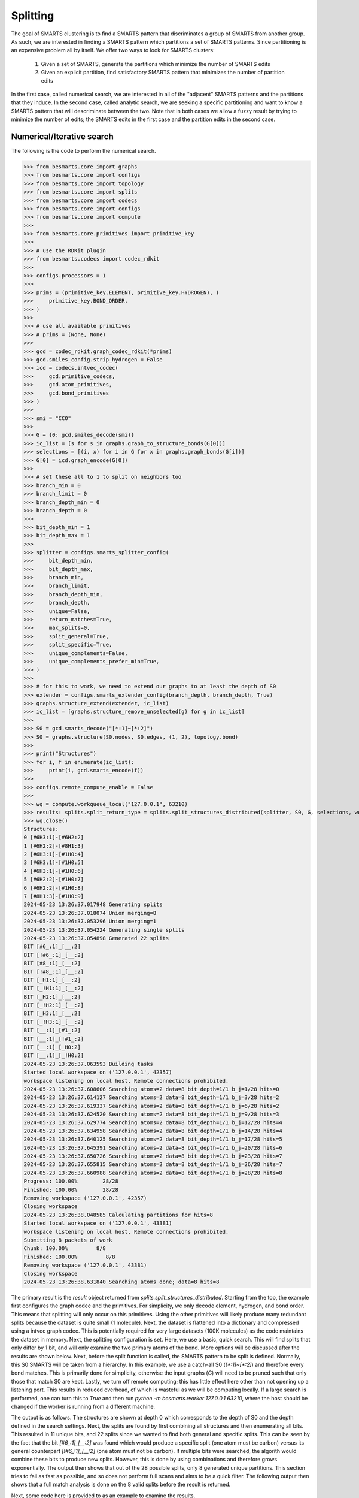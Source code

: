 
Splitting
=========

The goal of SMARTS clustering is to find a SMARTS pattern that discriminates 
a group of SMARTS from another group. As such, we are interested in finding
a SMARTS pattern which partitions a set of SMARTS patterns. Since partitioning
is an expensive problem all by itself. We offer two ways to look for SMARTS
clusters:

    1. Given a set of SMARTS, generate the partitions which minimize the number of SMARTS edits
    2. Given an explicit partition, find satisfactory SMARTS pattern that minimizes the number of partition edits

In the first case, called numerical search, we are interested in all of the
"adjacent" SMARTS patterns and the partitions that they induce. In the second
case, called analytic search, we are seeking a specific partitioning and want
to know a SMARTS pattern that will descriminate between the two. Note that in
both cases we allow a fuzzy result by trying to minimize the number of edits;
the SMARTS edits in the first case and the partition edits in the second case.

Numerical/Iterative search
--------------------------

The following is the code to perform the numerical search.

.. code-block:: python

>>> from besmarts.core import graphs
>>> from besmarts.core import configs
>>> from besmarts.core import topology
>>> from besmarts.core import splits
>>> from besmarts.core import codecs
>>> from besmarts.core import configs
>>> from besmarts.core import compute
>>> 
>>> from besmarts.core.primitives import primitive_key
>>> 
>>> # use the RDKit plugin
>>> from besmarts.codecs import codec_rdkit
>>> 
>>> configs.processors = 1
>>> 
>>> prims = (primitive_key.ELEMENT, primitive_key.HYDROGEN), (
>>>     primitive_key.BOND_ORDER,
>>> )
>>> 
>>> # use all available primitives
>>> # prims = (None, None)
>>> 
>>> gcd = codec_rdkit.graph_codec_rdkit(*prims)
>>> gcd.smiles_config.strip_hydrogen = False
>>> icd = codecs.intvec_codec(
>>>     gcd.primitive_codecs,
>>>     gcd.atom_primitives,
>>>     gcd.bond_primitives
>>> )
>>> 
>>> smi = "CCO"
>>> 
>>> G = {0: gcd.smiles_decode(smi)}
>>> ic_list = [s for s in graphs.graph_to_structure_bonds(G[0])]
>>> selections = [(i, x) for i in G for x in graphs.graph_bonds(G[i])]
>>> G[0] = icd.graph_encode(G[0])
>>> 
>>> # set these all to 1 to split on neighbors too
>>> branch_min = 0
>>> branch_limit = 0
>>> branch_depth_min = 0
>>> branch_depth = 0
>>> 
>>> bit_depth_min = 1
>>> bit_depth_max = 1
>>> 
>>> splitter = configs.smarts_splitter_config(
>>>     bit_depth_min,
>>>     bit_depth_max,
>>>     branch_min,
>>>     branch_limit,
>>>     branch_depth_min,
>>>     branch_depth,
>>>     unique=False,
>>>     return_matches=True,
>>>     max_splits=0,
>>>     split_general=True,
>>>     split_specific=True,
>>>     unique_complements=False,
>>>     unique_complements_prefer_min=True,
>>> )
>>> 
>>> # for this to work, we need to extend our graphs to at least the depth of S0
>>> extender = configs.smarts_extender_config(branch_depth, branch_depth, True)
>>> graphs.structure_extend(extender, ic_list)
>>> ic_list = [graphs.structure_remove_unselected(g) for g in ic_list]
>>> 
>>> S0 = gcd.smarts_decode("[*:1]~[*:2]")
>>> S0 = graphs.structure(S0.nodes, S0.edges, (1, 2), topology.bond)
>>> 
>>> print("Structures")
>>> for i, f in enumerate(ic_list):
>>>     print(i, gcd.smarts_encode(f))
>>> 
>>> configs.remote_compute_enable = False
>>> 
>>> wq = compute.workqueue_local("127.0.0.1", 63210)
>>> results: splits.split_return_type = splits.split_structures_distributed(splitter, S0, G, selections, wq, icd)
>>> wq.close()
Structures:
0 [#6H3:1]-[#6H2:2]
1 [#6H2:2]-[#8H1:3]
2 [#6H3:1]-[#1H0:4]
3 [#6H3:1]-[#1H0:5]
4 [#6H3:1]-[#1H0:6]
5 [#6H2:2]-[#1H0:7]
6 [#6H2:2]-[#1H0:8]
7 [#8H1:3]-[#1H0:9]
2024-05-23 13:26:37.017948 Generating splits
2024-05-23 13:26:37.018074 Union merging=8
2024-05-23 13:26:37.053296 Union merging=1
2024-05-23 13:26:37.054224 Generating single splits
2024-05-23 13:26:37.054898 Generated 22 splits
BIT [#6_:1]_[__:2]
BIT [!#6_:1]_[__:2]
BIT [#8_:1]_[__:2]
BIT [!#8_:1]_[__:2]
BIT [_H1:1]_[__:2]
BIT [_!H1:1]_[__:2]
BIT [_H2:1]_[__:2]
BIT [_!H2:1]_[__:2]
BIT [_H3:1]_[__:2]
BIT [_!H3:1]_[__:2]
BIT [__:1]_[#1_:2]
BIT [__:1]_[!#1_:2]
BIT [__:1]_[_H0:2]
BIT [__:1]_[_!H0:2]
2024-05-23 13:26:37.063593 Building tasks
Started local workspace on ('127.0.0.1', 42357)
workspace listening on local host. Remote connections prohibited.
2024-05-23 13:26:37.608606 Searching atoms=2 data=8 bit_depth=1/1 b_j=1/28 hits=0            
2024-05-23 13:26:37.614127 Searching atoms=2 data=8 bit_depth=1/1 b_j=3/28 hits=2            
2024-05-23 13:26:37.619337 Searching atoms=2 data=8 bit_depth=1/1 b_j=6/28 hits=2            
2024-05-23 13:26:37.624520 Searching atoms=2 data=8 bit_depth=1/1 b_j=9/28 hits=3            
2024-05-23 13:26:37.629774 Searching atoms=2 data=8 bit_depth=1/1 b_j=12/28 hits=4            
2024-05-23 13:26:37.634958 Searching atoms=2 data=8 bit_depth=1/1 b_j=14/28 hits=4            
2024-05-23 13:26:37.640125 Searching atoms=2 data=8 bit_depth=1/1 b_j=17/28 hits=5            
2024-05-23 13:26:37.645391 Searching atoms=2 data=8 bit_depth=1/1 b_j=20/28 hits=6            
2024-05-23 13:26:37.650726 Searching atoms=2 data=8 bit_depth=1/1 b_j=23/28 hits=7            
2024-05-23 13:26:37.655815 Searching atoms=2 data=8 bit_depth=1/1 b_j=26/28 hits=7            
2024-05-23 13:26:37.660988 Searching atoms=2 data=8 bit_depth=1/1 b_j=28/28 hits=8            
Progress: 100.00%        28/28
Finished: 100.00%        28/28
Removing workspace ('127.0.0.1', 42357)
Closing workspace
2024-05-23 13:26:38.048585 Calculating partitions for hits=8
Started local workspace on ('127.0.0.1', 43381)
workspace listening on local host. Remote connections prohibited.
Submitting 8 packets of work
Chunk: 100.00%         8/8
Finished: 100.00%         8/8
Removing workspace ('127.0.0.1', 43381)
Closing workspace
2024-05-23 13:26:38.631840 Searching atoms done; data=8 hits=8

The primary result is the `result` object returned from
`splits.split_structures_distributed`. Starting from the top, the example first
configures the graph codec and the primitives. For simplicity, we only decode
element, hydrogen, and bond order. This means that splitting will only occur on
this primitives. Using the other primitives will likely produce many redundant
splits because the dataset is quite small (1 molecule). Next, the dataset is
flattened into a dictionary and compressed using a intvec graph codec. This is
potentially required for very large datasets (100K molecules) as the code
maintains the dataset in memory. Next, the splitting configuration is set.
Here, we use a basic, quick search. This will find splits that only differ by 1
bit, and will only examine the two primary atoms of the bond. More options will
be discussed after the results are shown below. Next, before the split function
is called, the SMARTS pattern to be split is defined. Normally, this S0 SMARTS
will be taken from a hierarchy. In this example, we use a catch-all S0
(`[*:1]~[*:2]`) and therefore every bond matches. This is primarily done for
simplicity, otherwise the input graphs (`G`) will need to be pruned such that
only those that match S0 are kept. Lastly, we turn off remote computing; this
has little effect here other than not opening up a listening port. This results
in reduced overhead, of which is wasteful as we will be computing locally. If a
large search is performed, one can turn this to `True` and then run `python -m
besmarts.worker 127.0.0.1 63210`, where the host should be changed if the
worker is running from a different machine.

The output is as follows. The structures are shown at depth 0 which corresponds
to the depth of S0 and the depth defined in the search settings. Next, the
splits are found by first combining all structures and then enumerating all
bits. This resulted in 11 unique bits, and 22 splits since we wanted to find
both general and specific splits. This can be seen by the fact that the bit
`[#6_:1]_[__:2]` was found which would produce a specific split (one atom must
be carbon) versus its general counterpart `[!#6_:1]_[__:2]` (one atom must not
be carbon). If multiple bits were searched, the algorith would combine these
bits to produce new splits. However, this is done by using combinations and
therefore grows exponentially. The output then shows that out of the 28
possible splits, only 8 generated unique partitions. This section tries to fail
as fast as possible, and so does not perform full scans and aims to be a quick
filter. The following output then shows that a full match analysis is done on
the 8 valid splits before the result is returned.

Next, some code here is provided to as an example to examine the results.

.. code-block:: python
>>> # custom processing of results
>>> 
>>> seen = {}
>>> keep = {}
>>> 
>>> print("Results:", len(results.splits))
>>> for j, (Sj, matches, bj) in enumerate(
>>>     zip(results.splits, results.matched_idx, results.shards), 1
>>> ):
>>>     Sj = graphs.structure(Sj.nodes, Sj.edges, Sj.select, results.topology)
>>>     atoms, bits = len(Sj.select), graphs.graph_bits(Sj, maxbits=True)
>>>     matches = tuple(sorted(matches))
>>>     unmatches = tuple(
>>>         sorted([i for i in range(len(ic_list)) if i not in matches])
>>>     )
>>>     entry = tuple(sorted([matches, unmatches]))
>>>     if len(matches) > 0 and len(ic_list) != len(matches):
>>>         if entry in seen:
>>>             if (atoms, bits) < seen[entry]:
>>>                 seen[entry] = (atoms, bits)
>>>                 keep[entry] = j
>>>         else:
>>>             seen[entry] = (atoms, bits)
>>>             keep[entry] = j
>>> 
>>> unique = {}
>>> found = 0
>>> for j, (Sj, matches, bj) in enumerate(
>>>     zip(results.splits, results.matched_idx, results.shards), 1
>>> ):
>>> 
>>>     matches = tuple(matches)
>>>     l = unique.get(matches, list())
>>>     l.append((Sj, bj))
>>>     unique[matches] = l
>>> 
>>> for j, (matches, params) in enumerate(unique.items(), 1):
>>>     matches = tuple(matches)
>>>     found += 1
>>>     if splitter.return_matches:
>>>         print(
>>>             f"{found:4d}",
>>>             f"{j:4d}",
>>>             "match:",
>>>             f"{len(matches):4d}",
>>>             "unmatched:",
>>>             f"{len(ic_list) - len(matches):4d}",
>>>         )
>>>     else:
>>>         print(
>>>             f"{found:4d}",
>>>             f"{j:4d}",
>>>         )
>>>     for k, (Sj, bj) in enumerate(params, 1):
>>> 
>>>         Sj = graphs.structure(Sj.nodes, Sj.edges, Sj.select, results.topology)
>>>         print(f"   {k:2d} Sj:", gcd.smarts_encode(Sj))
>>>         # print(f"   {k:2d} Sj:    ", Sj.nodes)
>>>     if splitter.return_matches:
>>>         print("      ", matches)
>>>         for i, f in enumerate(ic_list):
>>>             if i in matches:
>>>                 print(f"{i:4d}", " -> ", f.select, gcd.smarts_encode(f))
>>>             else:
>>>                 print(f"{i:4d}", f.select, gcd.smarts_encode(f))
>>>     print("####################################")
Results: 8
   1    1 match:    7 unmatched:    1
    1 Sj: [!#6:1]~[*:2]
       (1, 2, 3, 4, 5, 6, 7)
   0 (1, 2) [#6H3:1]-[#6H2:2]
   1  ->  (2, 3) [#6H2:2]-[#8H1:3]
   2  ->  (1, 4) [#6H3:1]-[#1H0:4]
   3  ->  (1, 5) [#6H3:1]-[#1H0:5]
   4  ->  (1, 6) [#6H3:1]-[#1H0:6]
   5  ->  (2, 7) [#6H2:2]-[#1H0:7]
   6  ->  (2, 8) [#6H2:2]-[#1H0:8]
   7  ->  (3, 9) [#8H1:3]-[#1H0:9]
####################################
   2    2 match:    7 unmatched:    1
    1 Sj: [#6:1]~[*:2]
       (0, 1, 2, 3, 4, 5, 6)
   0  ->  (1, 2) [#6H3:1]-[#6H2:2]
   1  ->  (2, 3) [#6H2:2]-[#8H1:3]
   2  ->  (1, 4) [#6H3:1]-[#1H0:4]
   3  ->  (1, 5) [#6H3:1]-[#1H0:5]
   4  ->  (1, 6) [#6H3:1]-[#1H0:6]
   5  ->  (2, 7) [#6H2:2]-[#1H0:7]
   6  ->  (2, 8) [#6H2:2]-[#1H0:8]
   7 (3, 9) [#8H1:3]-[#1H0:9]
####################################
   3    3 match:    2 unmatched:    6
    1 Sj: [#8:1]~[*:2]
    2 Sj: [H1:1]~[*:2]
       (1, 7)
   0 (1, 2) [#6H3:1]-[#6H2:2]
   1  ->  (2, 3) [#6H2:2]-[#8H1:3]
   2 (1, 4) [#6H3:1]-[#1H0:4]
   3 (1, 5) [#6H3:1]-[#1H0:5]
   4 (1, 6) [#6H3:1]-[#1H0:6]
   5 (2, 7) [#6H2:2]-[#1H0:7]
   6 (2, 8) [#6H2:2]-[#1H0:8]
   7  ->  (3, 9) [#8H1:3]-[#1H0:9]
####################################
   4    4 match:    4 unmatched:    4
    1 Sj: [H2:1]~[*:2]
       (0, 1, 5, 6)
   0  ->  (1, 2) [#6H3:1]-[#6H2:2]
   1  ->  (2, 3) [#6H2:2]-[#8H1:3]
   2 (1, 4) [#6H3:1]-[#1H0:4]
   3 (1, 5) [#6H3:1]-[#1H0:5]
   4 (1, 6) [#6H3:1]-[#1H0:6]
   5  ->  (2, 7) [#6H2:2]-[#1H0:7]
   6  ->  (2, 8) [#6H2:2]-[#1H0:8]
   7 (3, 9) [#8H1:3]-[#1H0:9]
####################################
   5    5 match:    4 unmatched:    4
    1 Sj: [H3:1]~[*:2]
       (0, 2, 3, 4)
   0  ->  (1, 2) [#6H3:1]-[#6H2:2]
   1 (2, 3) [#6H2:2]-[#8H1:3]
   2  ->  (1, 4) [#6H3:1]-[#1H0:4]
   3  ->  (1, 5) [#6H3:1]-[#1H0:5]
   4  ->  (1, 6) [#6H3:1]-[#1H0:6]
   5 (2, 7) [#6H2:2]-[#1H0:7]
   6 (2, 8) [#6H2:2]-[#1H0:8]
   7 (3, 9) [#8H1:3]-[#1H0:9]
####################################
   6    6 match:    6 unmatched:    2
    1 Sj: [*:1]~[#1:2]
    2 Sj: [*:1]~[H0:2]
       (2, 3, 4, 5, 6, 7)
   0 (1, 2) [#6H3:1]-[#6H2:2]
   1 (2, 3) [#6H2:2]-[#8H1:3]
   2  ->  (1, 4) [#6H3:1]-[#1H0:4]
   3  ->  (1, 5) [#6H3:1]-[#1H0:5]
   4  ->  (1, 6) [#6H3:1]-[#1H0:6]
   5  ->  (2, 7) [#6H2:2]-[#1H0:7]
   6  ->  (2, 8) [#6H2:2]-[#1H0:8]
   7  ->  (3, 9) [#8H1:3]-[#1H0:9]
####################################

Here we see there were 8 unique partitions found using the given search
settings. The `Sj` patterns indicate that the splits all produce the same
partitioning and are therefore grouped together. This was done because
`splitter.unique = False`. Then, for each partition, the 8 structures are shown
and an arrow indicates that the structure matches the new split. In order for a
partition to be valid, it must match some, but not all structures.

Notice that even with one molecule and minimal search settings, the output is
somewhat complex. The `BESMARTS` package tries to hide most of this behind the
higher-level functions, such as clustering and force field fitting. This
example shows roughly how such functions work to produce novel SMARTS patterns.

Analytic/Direct search
----------------------

Next the direct split method is shown. As mentioned above, this approach
requires an particular partition, and then the code tries to find a SMARTS that
satisfies the partition.

.. code-block:: python

>>> from besmarts.core import graphs
>>> from besmarts.core import configs
>>> from besmarts.core import topology
>>> from besmarts.core import splits
>>> from besmarts.core import codecs
>>> from besmarts.core import configs
>>> from besmarts.core import compute
>>> 
>>> from besmarts.core.primitives import primitive_key
>>> 
>>> # use the RDKit plugin
>>> from besmarts.codecs import codec_rdkit
>>> 
>>> configs.processors = 1
>>> 
>>> 
>>> prims = (primitive_key.ELEMENT, primitive_key.HYDROGEN), (
>>>     primitive_key.BOND_ORDER,
>>> )
>>> 
>>> # use all available primitives
>>> # prims = (None, None)
>>> 
>>> gcd = codec_rdkit.graph_codec_rdkit(*prims)
>>> 
>>> ###
>>> 
>>> branch_min = 0
>>> branch_limit = 0
>>> branch_depth_min = 0
>>> branch_depth = 0
>>> 
>>> bit_depth_min = 1
>>> bit_depth_max = 1
>>> 
>>> splitter = configs.smarts_splitter_config(
>>>     bit_depth_min,
>>>     bit_depth_max,
>>>     branch_min,
>>>     branch_limit,
>>>     branch_depth_min,
>>>     branch_depth,
>>>     unique=False,
>>>     return_matches=True,
>>>     max_splits=0,
>>>     split_general=True,
>>>     split_specific=True,
>>>     unique_complements=False,
>>>     unique_complements_prefer_min=True,
>>> )
>>> 
>>> # for this to work, we need to extend our graphs to at least the depth of S0
>>> extender = configs.smarts_extender_config(branch_depth, branch_depth, True)
>>> 
>>> spec = configs.smarts_perception_config(
>>>     splitter, extender
>>> )
>>> 
>>> ###
>>> smi = "CCO"
>>> # beg = gcd.smiles_decode(smi)
>>> ###
>>> G = {0: gcd.smiles_decode(smi)}
>>> ic_list = [s for s in graphs.graph_to_structure_bonds(G[0])]
>>> # selections = [(i, x) for i in G for x in graphs.graph_bonds(G[i])]
>>> 
>>> topo = topology.bond
>>> 
>>> ###
>>> matches = (1, 7)
>>> 
>>> for i in range(len(ic_list)):
>>>     if i not in matches:
>>>         print(i, gcd.smarts_encode(ic_list[i]))
>>> for i in matches:
>>>     print(i, "->", gcd.smarts_encode(ic_list[i]))
>>> 
>>> results: splits.split_return_type = splits.split_partition(topo, spec, ic_list, matches, gcd=gcd, maxmoves=0)
0 [#6H3:1](-[#1H0])(-[#1H0])(-[#1H0])-[#6H2:2](-[#1H0])(-[#1H0])-[#8H1]-[#1H0]
2 [#6H3:1](-[#1H0:4])(-[#1H0])(-[#1H0])-[#6H2](-[#1H0])(-[#1H0])-[#8H1]-[#1H0]
3 [#6H3:1](-[#1H0])(-[#1H0:5])(-[#1H0])-[#6H2](-[#1H0])(-[#1H0])-[#8H1]-[#1H0]
4 [#6H3:1](-[#1H0])(-[#1H0])(-[#1H0:6])-[#6H2](-[#1H0])(-[#1H0])-[#8H1]-[#1H0]
5 [#6H2:2](-[#6H3](-[#1H0])(-[#1H0])-[#1H0])(-[#1H0:7])(-[#1H0])-[#8H1]-[#1H0]
6 [#6H2:2](-[#6H3](-[#1H0])(-[#1H0])-[#1H0])(-[#1H0])(-[#1H0:8])-[#8H1]-[#1H0]
1 -> [#6H2:2](-[#6H3](-[#1H0])(-[#1H0])-[#1H0])(-[#1H0])(-[#1H0])-[#8H1:3]-[#1H0]
7 -> [#8H1:3](-[#1H0:9])-[#6H2](-[#1H0])(-[#1H0])-[#6H3](-[#1H0])(-[#1H0])-[#1H0]
LUN:  [#1,#6;H0,H2:2]-[#8H1:3]
LHS:  [__:2]-[#8H1:3]
RUN:  [#6;H2,H3:1]-[#1,#6;H0,H2:2]
RHS:  [#6_:1]-[__:2]
LHS_DIFF:  [__:2]_[#8H1:3]
LHS_INVE:  [*:2]-[#8H1:3]
RHS_DIFF:  [__:1]_[__:2]
BESTLHS:  [*:1]-[#8H1:2]

As above, the structures are printed, except the desired partition is indicated
with the arrows. We selected the two structures that have oxygen in the bond, now the goal is to find a SMARTS pattern that matches only these two.
Some informational output is shown, and at the bottom we see BESTLHS is indicated a match was found.

Below is some custom result parsing:

.. code-block:: python

>>> shards = results.value
>>> 
>>> ###
>>> removeA = shards[2]
>>> addA = shards[3]
>>> nummoves = len(removeA) + len(addA)
>>> verbose = True
>>> shard = shards[0]
>>> matches = [x for x in range(len(ic_list)) if x not in removeA and (x in matches or x in addA)]
>>> if shard is not None:
>>>     print(f"Matches only the input with {nummoves} swaps:", gcd.smarts_encode(shard))
>>>     if verbose and (removeA or addA):
>>>         print("RemoveA", removeA)
>>>         print("AddA", addA)
>>>         for i in range(len(ic_list)):
>>>             if i not in matches:
>>>                 print(i, gcd.smarts_encode(ic_list[i]))
>>>         for i in range(len(ic_list)):
>>>             if i in matches:
>>>                 print(i, "->", gcd.smarts_encode(ic_list[i]))
>>> 
>>> shard = shards[1]
>>> if shard is not None:
>>>     print(f"Matches the input complement with {nummoves} swaps:", gcd.smarts_encode(shard))
>>>     if verbose and (removeA or addA):
>>>         print("RemoveA", removeA)
>>>         print("AddA", addA)
>>>         for i in range(len(ic_list)):
>>>             if i in matches:
>>>                 print(i, gcd.smarts_encode(ic_list[i]))
>>>         for i in range(len(ic_list)):
>>>             if i not in matches:
>>>                 print(i, "->", gcd.smarts_encode(ic_list[i]))
Matches only the input with 0 swaps: [*:1]-[#8H1:2]

And so we see that we were able to find a SMARTS pattern that indeed splits the two structures. There are two concepts of interest here. First, we may want an approximate result that satisfies the matches rather than specify an exact partition. In such a case, we can set `maxmoves` to a positive integer. If no SMARTS pattern can be found that matches the exact partition, it tries to find a SMARTS pattern that would match a partition if `maxmoves` structures are included in the original partition. For example, there are 3 indestinguishable CH methyl bonds. If we specify `matches=(2,)`, we get

.. code-block:: python

>>> matches = (2,)
>>> 
>>> for i in range(len(ic_list)):
>>>     if i not in matches:
>>>         print(i, gcd.smarts_encode(ic_list[i]))
>>> for i in matches:
>>>     print(i, "->", gcd.smarts_encode(ic_list[i]))
>>> 
>>> results: splits.split_return_type = splits.split_partition(topo, spec, ic_list, matches, gcd=gcd, maxmoves=0)
0 [#6H3:1](-[#1H0])(-[#1H0])(-[#1H0])-[#6H2:2](-[#1H0])(-[#1H0])-[#8H1]-[#1H0]
1 [#6H2:2](-[#6H3](-[#1H0])(-[#1H0])-[#1H0])(-[#1H0])(-[#1H0])-[#8H1:3]-[#1H0]
3 [#6H3:1](-[#1H0])(-[#1H0:5])(-[#1H0])-[#6H2](-[#1H0])(-[#1H0])-[#8H1]-[#1H0]
4 [#6H3:1](-[#1H0])(-[#1H0])(-[#1H0:6])-[#6H2](-[#1H0])(-[#1H0])-[#8H1]-[#1H0]
5 [#6H2:2](-[#6H3](-[#1H0])(-[#1H0])-[#1H0])(-[#1H0:7])(-[#1H0])-[#8H1]-[#1H0]
6 [#6H2:2](-[#6H3](-[#1H0])(-[#1H0])-[#1H0])(-[#1H0])(-[#1H0:8])-[#8H1]-[#1H0]
7 [#8H1:3](-[#1H0:9])-[#6H2](-[#1H0])(-[#1H0])-[#6H3](-[#1H0])(-[#1H0])-[#1H0]
2 -> [#6H3:1](-[#1H0:4])(-[#1H0])(-[#1H0])-[#6H2](-[#1H0])(-[#1H0])-[#8H1]-[#1H0]
LUN:  [#6H3:1]-[#1H0:4]
LHS:  [#6H3:1]-[#1H0:4]
RUN:  [#6,#8;!H0!H4:1]-[#1,#6;H0,H2:2]
RHS:  [__:1]-[__:2]
LHS_DIFF:  [#6H3:1]_[#1H0:4]
LHS_INVE:  [#6H3:1]-[#1H0:4]
RHS_DIFF:  [__:1]_[__:2]

a.k.a. nothing. Now if we increase maxmoves to 2 (since we know there are two other identical structures):

.. code-block:: python

>>> matches = (2,)
>>> 
>>> for i in range(len(ic_list)):
>>>     if i not in matches:
>>>         print(i, gcd.smarts_encode(ic_list[i]))
>>> for i in matches:
>>>     print(i, "->", gcd.smarts_encode(ic_list[i]))
>>> 
>>> results: splits.split_return_type = splits.split_partition(topo, spec, ic_list, matches, gcd=gcd, maxmoves=2)
0 [#6H3:1](-[#1H0])(-[#1H0])(-[#1H0])-[#6H2:2](-[#1H0])(-[#1H0])-[#8H1]-[#1H0]
1 [#6H2:2](-[#6H3](-[#1H0])(-[#1H0])-[#1H0])(-[#1H0])(-[#1H0])-[#8H1:3]-[#1H0]
3 [#6H3:1](-[#1H0])(-[#1H0:5])(-[#1H0])-[#6H2](-[#1H0])(-[#1H0])-[#8H1]-[#1H0]
4 [#6H3:1](-[#1H0])(-[#1H0])(-[#1H0:6])-[#6H2](-[#1H0])(-[#1H0])-[#8H1]-[#1H0]
5 [#6H2:2](-[#6H3](-[#1H0])(-[#1H0])-[#1H0])(-[#1H0:7])(-[#1H0])-[#8H1]-[#1H0]
6 [#6H2:2](-[#6H3](-[#1H0])(-[#1H0])-[#1H0])(-[#1H0])(-[#1H0:8])-[#8H1]-[#1H0]
7 [#8H1:3](-[#1H0:9])-[#6H2](-[#1H0])(-[#1H0])-[#6H3](-[#1H0])(-[#1H0])-[#1H0]
2 -> [#6H3:1](-[#1H0:4])(-[#1H0])(-[#1H0])-[#6H2](-[#1H0])(-[#1H0])-[#8H1]-[#1H0]
LUN:  [#6H3:1]-[#1H0:4]
LHS:  [#6H3:1]-[#1H0:4]
RUN:  [#6,#8;!H0!H4:1]-[#1,#6;H0,H2:2]
RHS:  [__:1]-[__:2]
LHS_DIFF:  [#6H3:1]_[#1H0:4]
LHS_INVE:  [#6H3:1]-[#1H0:4]
RHS_DIFF:  [__:1]_[__:2]
BESTLHS:  [#6H3:1]-[#1H0:2]
Matches only the input with 2 swaps: [#6H3:1]-[#1H0:2]
RemoveA set()
AddA {3, 4}
0 [#6H3:1](-[#1H0])(-[#1H0])(-[#1H0])-[#6H2:2](-[#1H0])(-[#1H0])-[#8H1]-[#1H0]
1 [#6H2:2](-[#6H3](-[#1H0])(-[#1H0])-[#1H0])(-[#1H0])(-[#1H0])-[#8H1:3]-[#1H0]
5 [#6H2:2](-[#6H3](-[#1H0])(-[#1H0])-[#1H0])(-[#1H0:7])(-[#1H0])-[#8H1]-[#1H0]
6 [#6H2:2](-[#6H3](-[#1H0])(-[#1H0])-[#1H0])(-[#1H0])(-[#1H0:8])-[#8H1]-[#1H0]
7 [#8H1:3](-[#1H0:9])-[#6H2](-[#1H0])(-[#1H0])-[#6H3](-[#1H0])(-[#1H0])-[#1H0]
2 -> [#6H3:1](-[#1H0:4])(-[#1H0])(-[#1H0])-[#6H2](-[#1H0])(-[#1H0])-[#8H1]-[#1H0]
3 -> [#6H3:1](-[#1H0])(-[#1H0:5])(-[#1H0])-[#6H2](-[#1H0])(-[#1H0])-[#8H1]-[#1H0]
4 -> [#6H3:1](-[#1H0])(-[#1H0])(-[#1H0:6])-[#6H2](-[#1H0])(-[#1H0])-[#8H1]-[#1H0]

We now see that `[#6H3:1]-[#1H0:2]` is the desired, expected result. The
algorithm always returns the result with the fewest moves. Note that for a
given partition, there might be two unique results: one that matches the input
partition, and one that matches the complement. This is shown as the "LHS" (the
input partition) and "RHS" (the complement).

Note that, because this method is usually used for smaller datasets with only a
few structures, it has yet to make use of the scaling features in the numerical
search, search as graph compression and distributed compute.

Hybrid search
-------------

There are times when we have a few structures and we want to find their splits,
but using a numerical search becomes too expensive for large search spaces, and
smaller spaces find nothing. Since we also don't have a particular partition in
mind, a direct search is not possible. To overcome this, a function is provided
that will generate all partitions and perform a direct search on each:

.. code-block:: python

>>> from besmarts.core import graphs
>>> from besmarts.core import configs
>>> from besmarts.core import topology
>>> from besmarts.core import splits
>>> from besmarts.core import codecs
>>> from besmarts.core import configs
>>> from besmarts.core import compute
>>> 
>>> from besmarts.core.primitives import primitive_key
>>> 
>>> # use the RDKit plugin
>>> from besmarts.codecs import codec_rdkit
>>> 
>>> configs.processors = 1
>>> 
>>> prims = (primitive_key.ELEMENT, primitive_key.HYDROGEN), (
>>>     primitive_key.BOND_ORDER,
>>> )
>>> 
>>> # use all available primitives
>>> # prims = (None, None)
>>> 
>>> gcd = codec_rdkit.graph_codec_rdkit(*prims)
>>> 
>>> branch_min = 0
>>> branch_limit = 0
>>> branch_depth_min = 0
>>> branch_depth = 0
>>> 
>>> bit_depth_min = 1
>>> bit_depth_max = 1
>>> 
>>> splitter = configs.smarts_splitter_config(
>>>     bit_depth_min,
>>>     bit_depth_max,
>>>     branch_min,
>>>     branch_limit,
>>>     branch_depth_min,
>>>     branch_depth,
>>>     unique=False,
>>>     return_matches=True,
>>>     max_splits=0,
>>>     split_general=True,
>>>     split_specific=True,
>>>     unique_complements=False,
>>>     unique_complements_prefer_min=True,
>>> )
>>> 
>>> # for this to work, we need to extend our graphs to at least the depth of S0
>>> extender = configs.smarts_extender_config(branch_depth, branch_depth, True)
>>> 
>>> spec = configs.smarts_perception_config(
>>>     splitter, extender
>>> )
>>> 
>>> smi = "CCO"
>>> G = {0: gcd.smiles_decode(smi)}
>>> ic_list = [graphs.structure_remove_unselected(s) for s in graphs.graph_to_structure_bonds(G[0])]
>>> 
>>> topo = topology.bond
>>> 
>>> # give a unique label to each for combination generation
>>> labels = [str(i) for i in range(len(ic_list))]
>>> 
>>> # this is k in the nCk partition generation
>>> # will be limited to n//2
>>> spec.splitter.bit_search_limit = 9
>>> results: splits.split_return_type = splits.split_all_partitions(topo, spec, ic_list, labels, gcd=gcd, maxmoves=0)
>>> 
>>> shards = results.value
>>> 
>>> for j, (lhs, rhs, matched, unmatch) in enumerate(shards, 1):
>>>     print(f"###\n{j:2d} Sj: {gcd.smarts_encode(lhs)}")
>>>     for i in range(len(ic_list)):
>>>         if i not in matched:
>>>             print(i, gcd.smarts_encode(ic_list[i]))
>>>         else:
>>>             print(i, "->", gcd.smarts_encode(ic_list[i]))
>>> 
Direct on 1 combo ('0',) depth 0 0
LUN:  [#6H3:1]-[#6H2:2]
LHS:  [#6H3:1]-[#6H2:2]
RUN:  [#6,#8;!H0!H4:2]-[#1,#8;H0,H1:3]
RHS:  [__:2]-[__:3]
LHS_DIFF:  [#6H3:1]_[#6H2:2]
LHS_INVE:  [#6H3:1]-[#6H2:2]
RHS_DIFF:  [__:2]_[__:3]
BESTLHS:  [#6H3:1]-[#6H2:2]
Direct on 1 combo ('1',) depth 0 0
LUN:  [#6H2:2]-[#8H1:3]
LHS:  [#6H2:2]-[#8H1:3]
RUN:  [#6,#8;!H0!H4:1]-[#1,#6;H0,H2:2]
RHS:  [__:1]-[__:2]
LHS_DIFF:  [#6H2:2]_[#8H1:3]
LHS_INVE:  [#6H2:2]-[#8H1:3]
RHS_DIFF:  [__:1]_[__:2]
BESTLHS:  [#6H2:1]-[#8H1:2]
Direct on 1 combo ('2',) depth 0 0
LUN:  [#6H3:1]-[#1H0:4]
LHS:  [#6H3:1]-[#1H0:4]
RUN:  [#6,#8;!H0!H4:1]-[#1,#6;H0,H2:2]
RHS:  [__:1]-[__:2]
LHS_DIFF:  [#6H3:1]_[#1H0:4]
LHS_INVE:  [#6H3:1]-[#1H0:4]
RHS_DIFF:  [__:1]_[__:2]
Direct on 1 combo ('3',) depth 0 0
LUN:  [#6H3:1]-[#1H0:5]
LHS:  [#6H3:1]-[#1H0:5]
RUN:  [#6,#8;!H0!H4:1]-[#1,#6;H0,H2:2]
RHS:  [__:1]-[__:2]
LHS_DIFF:  [#6H3:1]_[#1H0:5]
LHS_INVE:  [#6H3:1]-[#1H0:5]
RHS_DIFF:  [__:1]_[__:2]
Direct on 1 combo ('4',) depth 0 0
LUN:  [#6H3:1]-[#1H0:6]
LHS:  [#6H3:1]-[#1H0:6]
RUN:  [#6,#8;!H0!H4:1]-[#1,#6;H0,H2:2]
RHS:  [__:1]-[__:2]
LHS_DIFF:  [#6H3:1]_[#1H0:6]
LHS_INVE:  [#6H3:1]-[#1H0:6]
RHS_DIFF:  [__:1]_[__:2]
Direct on 1 combo ('5',) depth 0 0
LUN:  [#6H2:2]-[#1H0:7]
LHS:  [#6H2:2]-[#1H0:7]
RUN:  [#6,#8;!H0!H4:1]-[#1,#6;H0,H2:2]
RHS:  [__:1]-[__:2]
LHS_DIFF:  [#6H2:2]_[#1H0:7]
LHS_INVE:  [#6H2:2]-[#1H0:7]
RHS_DIFF:  [__:1]_[__:2]
Direct on 1 combo ('6',) depth 0 0
LUN:  [#6H2:2]-[#1H0:8]
LHS:  [#6H2:2]-[#1H0:8]
RUN:  [#6,#8;!H0!H4:1]-[#1,#6;H0,H2:2]
RHS:  [__:1]-[__:2]
LHS_DIFF:  [#6H2:2]_[#1H0:8]
LHS_INVE:  [#6H2:2]-[#1H0:8]
RHS_DIFF:  [__:1]_[__:2]
Direct on 1 combo ('7',) depth 0 0
LUN:  [#8H1:3]-[#1H0:9]
LHS:  [#8H1:3]-[#1H0:9]
RUN:  [#6,#8;!H0!H4:1]-[#1,#6;H0,H2:2]
RHS:  [__:1]-[__:2]
LHS_DIFF:  [#8H1:3]_[#1H0:9]
LHS_INVE:  [#8H1:3]-[#1H0:9]
RHS_DIFF:  [__:1]_[__:2]
BESTLHS:  [#8H1:1]-[#1H0:2]
Direct on 2 combo ('0', '1') depth 0 0
LUN:  [#6,#8;H1,H3:1]-[#6H2:2]
LHS:  [__:1]-[#6H2:2]
RUN:  [#6,#8;!H0!H4:1]-[#1H0:4]
RHS:  [__:1]-[#1H0:4]
LHS_DIFF:  [__:1]_[#6H2:2]
LHS_INVE:  [*:1]-[#6H2:2]
RHS_DIFF:  [__:1]_[__:4]
... skipped long output...
Direct on 4 combo ('0', '5', '6', '7') depth 0 0
LUN:  [#1,#6;H0,H3:1]-[#6,#8;H1,H2:2]
LHS:  [__:1]-[__:2]
RUN:  [#6;H2,H3:2]-[#1,#8;H0,H1:3]
RHS:  [#6_:2]-[__:3]
LHS_DIFF:  [__:1]_[__:2]
RHS_DIFF:  [#6_:2]_[__:3]
RHS_INVE:  [#6:2]-[*:3]
RHS_INTR:  [#6:2]-[*:3]
###
 1 Sj: [#6H3:1]-[#6H2:2]
0 -> [#6H3:1]-[#6H2:2]
1 [#6H2:2]-[#8H1:3]
2 [#6H3:1]-[#1H0:4]
3 [#6H3:1]-[#1H0:5]
4 [#6H3:1]-[#1H0:6]
5 [#6H2:2]-[#1H0:7]
6 [#6H2:2]-[#1H0:8]
7 [#8H1:3]-[#1H0:9]
###
 2 Sj: [#6H2:1]-[#8H1:2]
0 [#6H3:1]-[#6H2:2]
1 -> [#6H2:2]-[#8H1:3]
2 [#6H3:1]-[#1H0:4]
3 [#6H3:1]-[#1H0:5]
4 [#6H3:1]-[#1H0:6]
5 [#6H2:2]-[#1H0:7]
6 [#6H2:2]-[#1H0:8]
7 [#8H1:3]-[#1H0:9]
###
 3 Sj: [#8H1:1]-[#1H0:2]
0 [#6H3:1]-[#6H2:2]
1 [#6H2:2]-[#8H1:3]
2 [#6H3:1]-[#1H0:4]
3 [#6H3:1]-[#1H0:5]
4 [#6H3:1]-[#1H0:6]
5 [#6H2:2]-[#1H0:7]
6 [#6H2:2]-[#1H0:8]
7 -> [#8H1:3]-[#1H0:9]
###
 4 Sj: [*:1]-[#8H1:2]
0 [#6H3:1]-[#6H2:2]
1 -> [#6H2:2]-[#8H1:3]
2 [#6H3:1]-[#1H0:4]
3 [#6H3:1]-[#1H0:5]
4 [#6H3:1]-[#1H0:6]
5 [#6H2:2]-[#1H0:7]
6 [#6H2:2]-[#1H0:8]
7 -> [#8H1:3]-[#1H0:9]
###
 5 Sj: [#6H2:1]-[#1H0:2]
0 [#6H3:1]-[#6H2:2]
1 [#6H2:2]-[#8H1:3]
2 [#6H3:1]-[#1H0:4]
3 [#6H3:1]-[#1H0:5]
4 [#6H3:1]-[#1H0:6]
5 -> [#6H2:2]-[#1H0:7]
6 -> [#6H2:2]-[#1H0:8]
7 [#8H1:3]-[#1H0:9]
###
 6 Sj: [#6:1]-[#1H0:2]
0 [#6H3:1]-[#6H2:2]
1 [#6H2:2]-[#8H1:3]
2 -> [#6H3:1]-[#1H0:4]
3 -> [#6H3:1]-[#1H0:5]
4 -> [#6H3:1]-[#1H0:6]
5 -> [#6H2:2]-[#1H0:7]
6 -> [#6H2:2]-[#1H0:8]
7 [#8H1:3]-[#1H0:9]
###
 7 Sj: [#6H3:1]-[#1H0:2]
0 [#6H3:1]-[#6H2:2]
1 [#6H2:2]-[#8H1:3]
2 -> [#6H3:1]-[#1H0:4]
3 -> [#6H3:1]-[#1H0:5]
4 -> [#6H3:1]-[#1H0:6]
5 [#6H2:2]-[#1H0:7]
6 [#6H2:2]-[#1H0:8]
7 [#8H1:3]-[#1H0:9]
###
 8 Sj: [*:1]-[#6H2:2]
0 -> [#6H3:1]-[#6H2:2]
1 -> [#6H2:2]-[#8H1:3]
2 [#6H3:1]-[#1H0:4]
3 [#6H3:1]-[#1H0:5]
4 [#6H3:1]-[#1H0:6]
5 -> [#6H2:2]-[#1H0:7]
6 -> [#6H2:2]-[#1H0:8]
7 [#8H1:3]-[#1H0:9]
###
 9 Sj: [#6H3:1]-[*:2]
0 -> [#6H3:1]-[#6H2:2]
1 [#6H2:2]-[#8H1:3]
2 -> [#6H3:1]-[#1H0:4]
3 -> [#6H3:1]-[#1H0:5]
4 -> [#6H3:1]-[#1H0:6]
5 [#6H2:2]-[#1H0:7]
6 [#6H2:2]-[#1H0:8]
7 [#8H1:3]-[#1H0:9]

This hybrid approach took 4.8s to find 9 splits where the numerical took 1.8s
to find 6 splits as shown above. However, the hybrid approach found splits
using a maximum of 4 bits whereas the numerical approach used only 1 bit.
Modifying the numerical search to search up to 4 bits resulted in a runtime of
29.2s and found 23 splits. 

